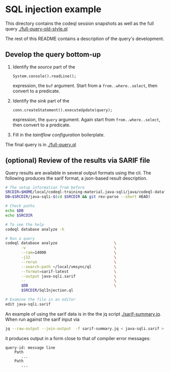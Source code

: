 * SQL injection example
  This directory contains the codeql session snapshots as well as the full query
  [[./full-query-old-style.ql]] 

  The rest of this README contains a description of the query's development.

** Develop the query bottom-up
   1. Identify the /source/ part of the 
      : System.console().readLine();
      expression, the =buf= argument.  
      Start from a =from..where..select=, then convert to a predicate.

   2. Identify the /sink/ part of the
      : conn.createStatement().executeUpdate(query);
      expression, the =query= argument.  Again start from =from..where..select=,
      then convert to a predicate.

   3. Fill in the /taintflow configuration/ boilerplate.

   The final query is in [[./full-query.ql]]

** (optional) Review of the results via SARIF file 
   Query results are available in several output formats using the cli.  The
   following produces the sarif format, a json-based result description.

   #+BEGIN_SRC sh
     # The setup information from before
     SRCDIR=$HOME/local/codeql-training-material.java-sqli/java/codeql-dataflow-sql-injection
     DB=$SRCDIR/java-sqli-$(cd $SRCDIR && git rev-parse --short HEAD)

     # Check paths
     echo $DB
     echo $SRCDIR

     # To see the help
     codeql database analyze -h

     # Run a query
     codeql database analyze                         \
            -v                                       \
            --ram=14000                              \
            -j12                                     \
            --rerun                                  \
            --search-path ~/local/vmsync/ql          \
            --format=sarif-latest                    \
            --output java-sqli.sarif                 \
            --                                       \
            $DB                                      \
            $SRCDIR/SqlInjection.ql

     # Examine the file in an editor
     edit java-sqli.sarif
   #+END_SRC

   An example of using the sarif data is in the the jq script [[./sarif-summary.jq]].
   When run against the sarif input via 
   #+BEGIN_SRC sh
     jq --raw-output --join-output  -f sarif-summary.jq < java-sqli.sarif > java-sqli.txt
   #+END_SRC
   it produces output in a form close to that of compiler error messages:
   #+BEGIN_SRC text
     query-id: message line 
         Path
            ...
         Path
            ...
   #+END_SRC
   
